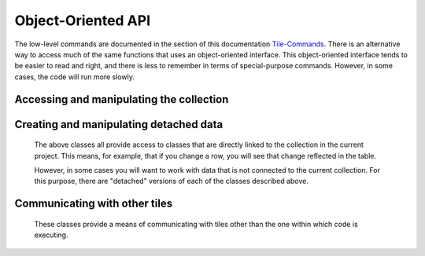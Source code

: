 Object-Oriented API
===================

The low-level commands are documented in the section of this documentation `Tile-Commands <Tile-Commands.html>`__.
There is an alternative way to access much of the same functions that uses an object-oriented interface.
This object-oriented interface tends to be easier to read and right, and there is less to remember in terms of
special-purpose commands. However, in some cases, the code will run more slowly.

.. category_start

Accessing and manipulating the collection
-----------------------------------------

.. py:class:: TacticCollection()

    ``self.collection`` returns a TacticCollection object corresponding to the collection in the current project.

    Iterating over this object iterates over the documents in the collection, giving TacticDocument objects.
    These can also be accessed by name.

    .. code-block:: python

        my_col = self.collection
        doc = my_col["doc_name"]  # Get the document named doc_name
        for doc in my_col:  # iterate of over documents in the collection
            print(doc.name)

        len(my_col)  # returns the number of documents in the collection

    .. py:attribute:: document_names

        A list of the names of the documents in the collection.

    .. py:attribute:: current_document

        A :py:class:`TacticDocument` object corresponding to the currently visible document.

    .. py:method:: column(column_name)

        Returns, as a list, the data in the specified column from all of the documents in the collection.

    .. py:method:: detach()

        Returns a :py:class:`DetachedTacticCollection` with the data corresponding to this collection.

    .. py:method:: rewind()

        Reset the iterator to the first document.

.. py:class:: TacticDocument()

    Objects in this class correspond to one of the documents in the collection in the current project.
    It is only for table documents. Freeform documents have their own class, :py:class:`FreeformTacticDocument`
    described below.

    Keep in mind that modifying rows in a TacticDocument object modify the collection within the
    current project.

    Iterating over a document iterates over the rows.

    .. code-block:: python

        doc = self.collection.current_document
        doc[3]  # Gets the third row in the document as a TacticRow
        doc[3] = new_row  # new_row can be either a dict or a TacticRow
        doc[3:5]  # Gets the third and fourth rows
        len(doc)  # Returns the number of rows

    It is possible to change a row in the document by assigning it to a new value.
    In the following, ``new_row`` can be a :py:class:`TacticRow`, a :py:class:`DetachedTacticRow`, or a ``dict``.

    .. code-block:: python

        doc[3] = new_row

    .. py:attribute:: name

        The name of the document.

    .. py:attribute:: metadata

        A dictionary with the metadata for the document.

        Writing ``self.metadata = a_dictionary`` sets the metadata to the provided dictionary.

    .. py:attribute:: column_names

        A list of the column_names for the document.

    .. py:method:: column(column_name)

        Returns, as a list, the data in the specified column.

    .. py:attribute:: dict_list

        The contents of the document as a list of dictionaries.

    .. py:method:: get_matching_rows(filter_function)

        Returns a list of rows meeting the requirement in `filter_function`.
        `filter_function` should expect a TacticRow as an argument, and it should return
        True or False.  See :py:meth:`get_matching_rows`.

    .. py:method:: set_column_data(column_name, column_data, cellchange=False)

        Sets the column in the document using `column_data`. `column_data` can be
        either a dict or a list. If it’s a dict, then the keys are interpreted
        as the row_id. If it’s a list, then the ordinal position in the list is
        interpreted as the row_id.  See :py:meth:`set_column_data`.

    .. py:method:: detach()

        Returns a :py:class:`DetachedTacticDocument` object with the data in this document.

    .. py:method:: rewind()

        Reset the iterator to the first row.

.. py:class:: TacticRow()

    Objects in this class correspond to a row in one of the the documents in the current project.
    Keep in mind that changes to a row will be reflected in the project's table.

    The fields in a row can be accessed either as attributes or items.

        .. code-block:: python

            doc = self.collection.current_document
            a_row = doc[3]  # Get a TacticRow corresponding to the third row
            a_row["some_column"]  # Returns the value in the field some_column
            a_row.some_column  #  Also returns the value in the field some_column
            a_row["some_column"] = "This is some text"  #  Sets the field
            a_row.some_column = "This is some text"  # Also sets the field

    .. py:attribute:: row_dict

        A dictionary with the data corresponding to the row.

    .. py:method:: detach()

        Returns a :py:class:`DetachedTacticRow` object with the data in this document.


.. py:class:: FreeformTacticDocument()

    This is the document object class for freeform collections.

    Iterating over a FreeformTacticDocument document object iterates over the lines.

    .. code-block:: python

        doc = self.collection.current_document
        doc[3]    # Returns the third line
        doc[3:5]  # Gets the third and fourth lines
        len(doc)  # Returns the number of lines


    .. py:attribute:: text

        The text of the entire current document as a string.

    .. py:attribute:: line_list

        A list of :py:class:`TacticLine` objects corresponding to the lines in the document.

    .. py:attribute:: metadata

        A dictionary with the metadata for the document.

        Writing ``self.metadata = a_dictionary`` sets the metadata to the provided dictionary.

    .. py:method:: rewind()

        Resets the iterator to the first line.

.. py:class:: TacticLine()

    Objects in this class correspond to a line in one of the the documents in a freeform project.
    Keep in mind that changes to a row will be reflected in the project's table.

    .. code-block:: python

        doc = self.collection.current_document
        my_line = doc[3]
        my_line[5]  # Gives the fifth character in the line.

    .. py:attribute:: text

        The text of the line as a string.

.. category_end

.. category_start

Creating and manipulating detached data
---------------------------------------

    The above classes all provide access to classes that are directly linked to the collection in the
    current project. This means, for example, that if you change a row, you will see that change
    reflected in the table.

    However, in some cases you will want to work with data that is not connected to the current collection.
    For this purpose, there are "detached" versions of each of the classes described above.

.. py:class:: DetachedTacticCollection()

    A DetachedTacticCollection can be created either via the ``.detach()`` method of project collection or
    using the :py:meth:`create_collection_object` method of TileBase.

    .. code-block:: python

        dcollection = self.create_collection_object("table")
        dcollection["new_document"] = a_detached_document  # Adds a new document to the collection
        dcollection["new_document"]  # Returns the document
        len(dcollection)  # Returns the number of documents
        for doc in dcollection:  # Iterate over documents
            print(doc.name)

        dcollection += other_dcollection  # Updates dcollection with the documents in other_dcollection
        new_collection = dcollection + other_collection  # Combines dcollection and other_collection in a new collection

    .. py:attribute:: document_names

        A list of the names of the documents in the collection.

    .. py:method:: append(detached_tactic_document)

        Adds the specified :py:class:`DetachedTacticDocument` object to the collection.

    .. py:method:: column(column_name)

        Returns, as a list, the data in the specified column from all of the documents in the collection.

    .. py:method:: update(other_collection)

        This works like a dictionary update. ``other_collection`` can be a :py:class:`DetachedTacticCollection`
        or a :py:class:`TacticCollection`.

    .. py:method:: rewind()

        Reset the iterator to the first document.

    .. py:method:: add_to_library(collection_name)

        Creates a new collection in the user's library, with the name `collection_name`,
        with all of the data in the collection.

.. py:class:: DetachedTacticDocument(TacticDocument)

    A DetachedTacticDocument can be created either via the ``.detach()`` method of a TacticDocument or
    using the :py:meth:`create_document` method of TileBase.

    Note that this class inherits from :py:class:`TacticDocument`.

    .. code-block:: python

        new_doc = self.collection.current_document.detach()
        new_doc += other_detached_doc  # Appends the row of other-detached_doc
        doc[3] = new_row  # new_row can be either a dict or a DetachedTacticRow
        new_doc

    .. py:attribute:: name

        The name of the document. The name can be set with ``doc.name = new_name``.

    .. py:method:: add_column(column_name)

        Adds a new column with the given name. The value of the corresponding field in all rows
        will be initialized to None.

    .. py:method:: append(detached_row)

        Appends the :py:class:`DetachedTacticRow` object to the collection.

    .. py:method:: insert(position, element)

        Inserts the element in the specified position. Element can be either a :py:class:`DetachedTacticRow`
        or a ``dict``.

.. py:class:: DetachedTacticRow()

    A DetachedTacticDocument can be created either via the ``.detach()`` method of a TacticRow or
    using the :py:meth:`create_row` method of TileBase.

    The fields in a row can be accessed and set just as in a TacticRow:

        .. code-block:: python

            doc = self.collection.current_document
            a_row = doc[3].detach()  # Get a DetachedTacticRow corresponding to the third row
            a_row["some_column"]  # Returns the value in the field some_column
            a_row.some_column  #  Also returns the value in the field some_column
            a_row["some_column"] = "This is some text"  #  Sets the field
            a_row.some_column = "This is some text"  # Also sets the field

    Fields can also be deleted:

        .. code-block:: python

            del arow["some_column"]
            del arow.some_column

.. py:class:: DetachedFreeformTacticDocument(FreeformTacticDocument)

    A DetachedFreeformTacticDocument can be created either via the ``.detach()`` method of a TacticDocument or
    using the :py:meth:`create_freeform_document` method of TileBase.

    Note that this class inherits from :py:class:`FreeformTacticDocument`.

    .. code-block:: python

        new_doc = self.collection.current_document.detach()
        new_doc += other_detached_freeform_doc  # Appends the row of other-detached_doc
        doc[3] = new_line  # new_line can be either a str or a DetachedTacticLine

    .. py:attribute:: name

        The name of the document. The name can be set with ``doc.name = new_name``.

    .. py:method:: append(detached_line)

        Appends the DetachedTacticLine object to the collection.

.. py:class:: DetachedTacticLine()

    A DetachedTacticDocument can be created either via the ``.detach()`` method of a TacticLine or
    using the :py:meth:`create_line` method of TileBase.

    .. code-block:: python

        dline = self.collection.current_document[3]
        dline[5]  # Returns the fifth character


    .. py:attribute:: text

        The text of the line as a string. Also, ``dline.text = new_text`` sets the text of the line.

.. category_end

.. category_start

Communicating with other tiles
------------------------------

    These classes provide a means of communicating with tiles other than the one within which code is executing.


.. py:class:: RemoteTiles()

    ``self.tiles`` returns a TacticCollection object corresponding to the collection in the current project.

    Iterating over this object iterates over the tiles in the project, giving RemoteTile objects.
    These can also be accessed by name.

    .. code-block:: python

        other_tiles = self.tiles
        other_tile = other_tiles["other_tile_name"]  # Get the tile named other_tile_name
        len(other_tiles)  # returns the number of other tiles
        for tile in other_tiles:  # iterate of over tiles in the project
            print(tile.name)

    .. py:attribute:: names

        A list of the names of other tiles in the project.

    .. py:method:: rewind()

        Reset the iterator.

.. py:class:: RemoteTile()

    Object corresponding to another tile in a project.

    .. py:attribute:: name

        The name of the tile.

    .. py:attribute:: pipe_names

        A list of the names of the pipes (exports) of the tile.

    .. py:attribute:: pipe_tags

        A dict where the keys are the names of the pipes, and the values are the tags associated with those pipes.

    .. py:attribute:: tile_id

        The id of this tile.

    .. py:method:: send_message(event_name, data=None)

        Send a message from the tile in which the code is executing to this RemoteTile object.
        Refer to py:meth:`send_tile_message`.


.. category_end